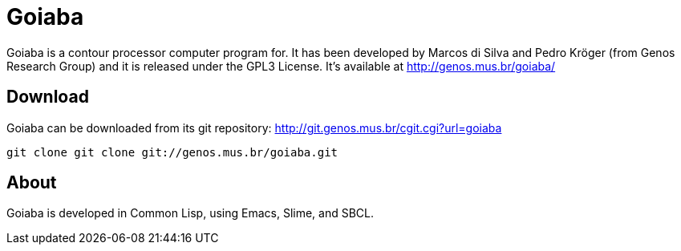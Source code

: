 Goiaba
======

Goiaba is a contour processor computer program for. It has been
developed by Marcos di Silva and Pedro Kröger (from Genos Research
Group) and it is released under the GPL3 License. It's available at
http://genos.mus.br/goiaba/

Download
--------

Goiaba can be downloaded from its git repository:
http://git.genos.mus.br/cgit.cgi?url=goiaba

----
git clone git clone git://genos.mus.br/goiaba.git
----

About
-----

Goiaba is developed in Common Lisp, using Emacs, Slime, and SBCL.
